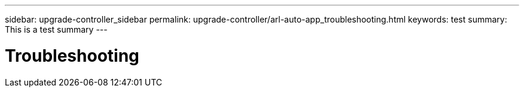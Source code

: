 ---
sidebar: upgrade-controller_sidebar
permalink: upgrade-controller/arl-auto-app_troubleshooting.html
keywords: test
summary: This is a test summary
---

= Troubleshooting
:hardbreaks:
:nofooter:
:icons: font
:linkattrs:
:imagesdir: ./media/

//
// This file was created with NDAC Version 2.0 (August 17, 2020)
//
// 2020-12-02 14:33:55.818093
//
